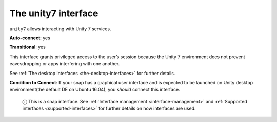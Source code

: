 .. 7786.md

.. _the-unity7-interface:

The unity7 interface
====================

``unity7`` allows interacting with Unity 7 services.

**Auto-connect**: yes

**Transitional**: yes

This interface grants privileged access to the user’s session because the Unity 7 environment does not prevent eavesdropping or apps interfering with one another.

See :ref:`The desktop interfaces <the-desktop-interfaces>` for further details.

**Condition to Connect**: If your snap has a graphical user interface and is expected to be launched on Unity desktop environment(the default DE on Ubuntu 16.04), you *should* connect this interface.

   ⓘ This is a snap interface. See :ref:`Interface management <interface-management>` and :ref:`Supported interfaces <supported-interfaces>` for further details on how interfaces are used.
